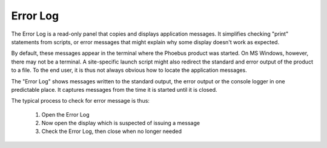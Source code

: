 Error Log
=========

The Error Log is a read-only panel that copies and displays application messages.
It simplifies checking "print" statements from scripts, or error messages that might
explain why some display doesn't work as expected.

By default, these messages appear in the terminal where the Phoebus product was started.
On MS Windows, however, there may not be a terminal.
A site-specific launch script might also redirect the standard and error output of the
product to a file.
To the end user, it is thus not always obvious how to locate the application messages.

The "Error Log" shows messages written to the standard output, the error output
or the console logger in one predictable place.
It captures messages from the time it is started until it is closed. 

The typical process to check for error message is thus:

 1) Open the Error Log
 2) Now open the display which is suspected of issuing a message
 3) Check the Error Log, then close when no longer needed
